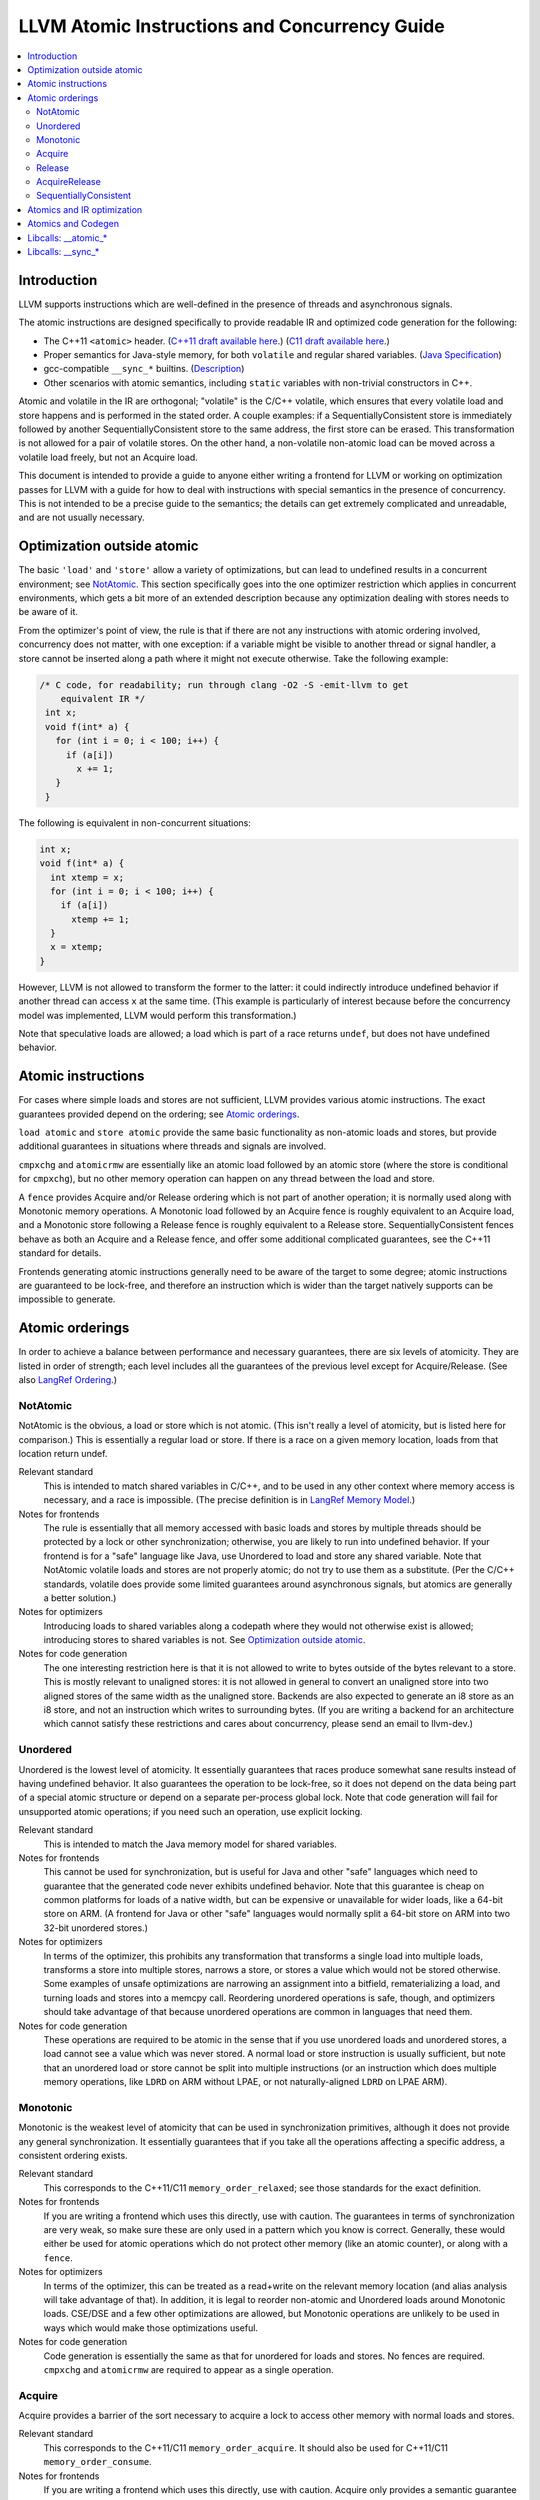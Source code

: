 ==============================================
LLVM Atomic Instructions and Concurrency Guide
==============================================

.. contents::
   :local:

Introduction
============

LLVM supports instructions which are well-defined in the presence of threads and
asynchronous signals.

The atomic instructions are designed specifically to provide readable IR and
optimized code generation for the following:

* The C++11 ``<atomic>`` header.  (`C++11 draft available here
  <http://www.open-std.org/jtc1/sc22/wg21/>`_.) (`C11 draft available here
  <http://www.open-std.org/jtc1/sc22/wg14/>`_.)

* Proper semantics for Java-style memory, for both ``volatile`` and regular
  shared variables. (`Java Specification
  <http://docs.oracle.com/javase/specs/jls/se8/html/jls-17.html>`_)

* gcc-compatible ``__sync_*`` builtins. (`Description
  <https://gcc.gnu.org/onlinedocs/gcc/_005f_005fsync-Builtins.html>`_)

* Other scenarios with atomic semantics, including ``static`` variables with
  non-trivial constructors in C++.

Atomic and volatile in the IR are orthogonal; "volatile" is the C/C++ volatile,
which ensures that every volatile load and store happens and is performed in the
stated order.  A couple examples: if a SequentiallyConsistent store is
immediately followed by another SequentiallyConsistent store to the same
address, the first store can be erased. This transformation is not allowed for a
pair of volatile stores. On the other hand, a non-volatile non-atomic load can
be moved across a volatile load freely, but not an Acquire load.

This document is intended to provide a guide to anyone either writing a frontend
for LLVM or working on optimization passes for LLVM with a guide for how to deal
with instructions with special semantics in the presence of concurrency.  This
is not intended to be a precise guide to the semantics; the details can get
extremely complicated and unreadable, and are not usually necessary.

.. _Optimization outside atomic:

Optimization outside atomic
===========================

The basic ``'load'`` and ``'store'`` allow a variety of optimizations, but can
lead to undefined results in a concurrent environment; see `NotAtomic`_. This
section specifically goes into the one optimizer restriction which applies in
concurrent environments, which gets a bit more of an extended description
because any optimization dealing with stores needs to be aware of it.

From the optimizer's point of view, the rule is that if there are not any
instructions with atomic ordering involved, concurrency does not matter, with
one exception: if a variable might be visible to another thread or signal
handler, a store cannot be inserted along a path where it might not execute
otherwise.  Take the following example:

.. code-block:: c

 /* C code, for readability; run through clang -O2 -S -emit-llvm to get
     equivalent IR */
  int x;
  void f(int* a) {
    for (int i = 0; i < 100; i++) {
      if (a[i])
        x += 1;
    }
  }

The following is equivalent in non-concurrent situations:

.. code-block:: c

  int x;
  void f(int* a) {
    int xtemp = x;
    for (int i = 0; i < 100; i++) {
      if (a[i])
        xtemp += 1;
    }
    x = xtemp;
  }

However, LLVM is not allowed to transform the former to the latter: it could
indirectly introduce undefined behavior if another thread can access ``x`` at
the same time. (This example is particularly of interest because before the
concurrency model was implemented, LLVM would perform this transformation.)

Note that speculative loads are allowed; a load which is part of a race returns
``undef``, but does not have undefined behavior.

Atomic instructions
===================

For cases where simple loads and stores are not sufficient, LLVM provides
various atomic instructions. The exact guarantees provided depend on the
ordering; see `Atomic orderings`_.

``load atomic`` and ``store atomic`` provide the same basic functionality as
non-atomic loads and stores, but provide additional guarantees in situations
where threads and signals are involved.

``cmpxchg`` and ``atomicrmw`` are essentially like an atomic load followed by an
atomic store (where the store is conditional for ``cmpxchg``), but no other
memory operation can happen on any thread between the load and store.

A ``fence`` provides Acquire and/or Release ordering which is not part of
another operation; it is normally used along with Monotonic memory operations.
A Monotonic load followed by an Acquire fence is roughly equivalent to an
Acquire load, and a Monotonic store following a Release fence is roughly
equivalent to a Release store. SequentiallyConsistent fences behave as both
an Acquire and a Release fence, and offer some additional complicated
guarantees, see the C++11 standard for details.

Frontends generating atomic instructions generally need to be aware of the
target to some degree; atomic instructions are guaranteed to be lock-free, and
therefore an instruction which is wider than the target natively supports can be
impossible to generate.

.. _Atomic orderings:

Atomic orderings
================

In order to achieve a balance between performance and necessary guarantees,
there are six levels of atomicity. They are listed in order of strength; each
level includes all the guarantees of the previous level except for
Acquire/Release. (See also `LangRef Ordering <LangRef.html#ordering>`_.)

.. _NotAtomic:

NotAtomic
---------

NotAtomic is the obvious, a load or store which is not atomic. (This isn't
really a level of atomicity, but is listed here for comparison.) This is
essentially a regular load or store. If there is a race on a given memory
location, loads from that location return undef.

Relevant standard
  This is intended to match shared variables in C/C++, and to be used in any
  other context where memory access is necessary, and a race is impossible. (The
  precise definition is in `LangRef Memory Model <LangRef.html#memmodel>`_.)

Notes for frontends
  The rule is essentially that all memory accessed with basic loads and stores
  by multiple threads should be protected by a lock or other synchronization;
  otherwise, you are likely to run into undefined behavior. If your frontend is
  for a "safe" language like Java, use Unordered to load and store any shared
  variable.  Note that NotAtomic volatile loads and stores are not properly
  atomic; do not try to use them as a substitute. (Per the C/C++ standards,
  volatile does provide some limited guarantees around asynchronous signals, but
  atomics are generally a better solution.)

Notes for optimizers
  Introducing loads to shared variables along a codepath where they would not
  otherwise exist is allowed; introducing stores to shared variables is not. See
  `Optimization outside atomic`_.

Notes for code generation
  The one interesting restriction here is that it is not allowed to write to
  bytes outside of the bytes relevant to a store.  This is mostly relevant to
  unaligned stores: it is not allowed in general to convert an unaligned store
  into two aligned stores of the same width as the unaligned store. Backends are
  also expected to generate an i8 store as an i8 store, and not an instruction
  which writes to surrounding bytes.  (If you are writing a backend for an
  architecture which cannot satisfy these restrictions and cares about
  concurrency, please send an email to llvm-dev.)

Unordered
---------

Unordered is the lowest level of atomicity. It essentially guarantees that races
produce somewhat sane results instead of having undefined behavior.  It also
guarantees the operation to be lock-free, so it does not depend on the data
being part of a special atomic structure or depend on a separate per-process
global lock.  Note that code generation will fail for unsupported atomic
operations; if you need such an operation, use explicit locking.

Relevant standard
  This is intended to match the Java memory model for shared variables.

Notes for frontends
  This cannot be used for synchronization, but is useful for Java and other
  "safe" languages which need to guarantee that the generated code never
  exhibits undefined behavior. Note that this guarantee is cheap on common
  platforms for loads of a native width, but can be expensive or unavailable for
  wider loads, like a 64-bit store on ARM. (A frontend for Java or other "safe"
  languages would normally split a 64-bit store on ARM into two 32-bit unordered
  stores.)

Notes for optimizers
  In terms of the optimizer, this prohibits any transformation that transforms a
  single load into multiple loads, transforms a store into multiple stores,
  narrows a store, or stores a value which would not be stored otherwise.  Some
  examples of unsafe optimizations are narrowing an assignment into a bitfield,
  rematerializing a load, and turning loads and stores into a memcpy
  call. Reordering unordered operations is safe, though, and optimizers should
  take advantage of that because unordered operations are common in languages
  that need them.

Notes for code generation
  These operations are required to be atomic in the sense that if you use
  unordered loads and unordered stores, a load cannot see a value which was
  never stored.  A normal load or store instruction is usually sufficient, but
  note that an unordered load or store cannot be split into multiple
  instructions (or an instruction which does multiple memory operations, like
  ``LDRD`` on ARM without LPAE, or not naturally-aligned ``LDRD`` on LPAE ARM).

Monotonic
---------

Monotonic is the weakest level of atomicity that can be used in synchronization
primitives, although it does not provide any general synchronization. It
essentially guarantees that if you take all the operations affecting a specific
address, a consistent ordering exists.

Relevant standard
  This corresponds to the C++11/C11 ``memory_order_relaxed``; see those
  standards for the exact definition.

Notes for frontends
  If you are writing a frontend which uses this directly, use with caution.  The
  guarantees in terms of synchronization are very weak, so make sure these are
  only used in a pattern which you know is correct.  Generally, these would
  either be used for atomic operations which do not protect other memory (like
  an atomic counter), or along with a ``fence``.

Notes for optimizers
  In terms of the optimizer, this can be treated as a read+write on the relevant
  memory location (and alias analysis will take advantage of that). In addition,
  it is legal to reorder non-atomic and Unordered loads around Monotonic
  loads. CSE/DSE and a few other optimizations are allowed, but Monotonic
  operations are unlikely to be used in ways which would make those
  optimizations useful.

Notes for code generation
  Code generation is essentially the same as that for unordered for loads and
  stores.  No fences are required.  ``cmpxchg`` and ``atomicrmw`` are required
  to appear as a single operation.

Acquire
-------

Acquire provides a barrier of the sort necessary to acquire a lock to access
other memory with normal loads and stores.

Relevant standard
  This corresponds to the C++11/C11 ``memory_order_acquire``. It should also be
  used for C++11/C11 ``memory_order_consume``.

Notes for frontends
  If you are writing a frontend which uses this directly, use with caution.
  Acquire only provides a semantic guarantee when paired with a Release
  operation.

Notes for optimizers
  Optimizers not aware of atomics can treat this like a nothrow call.  It is
  also possible to move stores from before an Acquire load or read-modify-write
  operation to after it, and move non-Acquire loads from before an Acquire
  operation to after it.

Notes for code generation
  Architectures with weak memory ordering (essentially everything relevant today
  except x86 and SPARC) require some sort of fence to maintain the Acquire
  semantics.  The precise fences required varies widely by architecture, but for
  a simple implementation, most architectures provide a barrier which is strong
  enough for everything (``dmb`` on ARM, ``sync`` on PowerPC, etc.).  Putting
  such a fence after the equivalent Monotonic operation is sufficient to
  maintain Acquire semantics for a memory operation.

Release
-------

Release is similar to Acquire, but with a barrier of the sort necessary to
release a lock.

Relevant standard
  This corresponds to the C++11/C11 ``memory_order_release``.

Notes for frontends
  If you are writing a frontend which uses this directly, use with caution.
  Release only provides a semantic guarantee when paired with a Acquire
  operation.

Notes for optimizers
  Optimizers not aware of atomics can treat this like a nothrow call.  It is
  also possible to move loads from after a Release store or read-modify-write
  operation to before it, and move non-Release stores from after an Release
  operation to before it.

Notes for code generation
  See the section on Acquire; a fence before the relevant operation is usually
  sufficient for Release. Note that a store-store fence is not sufficient to
  implement Release semantics; store-store fences are generally not exposed to
  IR because they are extremely difficult to use correctly.

AcquireRelease
--------------

AcquireRelease (``acq_rel`` in IR) provides both an Acquire and a Release
barrier (for fences and operations which both read and write memory).

Relevant standard
  This corresponds to the C++11/C11 ``memory_order_acq_rel``.

Notes for frontends
  If you are writing a frontend which uses this directly, use with caution.
  Acquire only provides a semantic guarantee when paired with a Release
  operation, and vice versa.

Notes for optimizers
  In general, optimizers should treat this like a nothrow call; the possible
  optimizations are usually not interesting.

Notes for code generation
  This operation has Acquire and Release semantics; see the sections on Acquire
  and Release.

SequentiallyConsistent
----------------------

SequentiallyConsistent (``seq_cst`` in IR) provides Acquire semantics for loads
and Release semantics for stores. Additionally, it guarantees that a total
ordering exists between all SequentiallyConsistent operations.

Relevant standard
  This corresponds to the C++11/C11 ``memory_order_seq_cst``, Java volatile, and
  the gcc-compatible ``__sync_*`` builtins which do not specify otherwise.

Notes for frontends
  If a frontend is exposing atomic operations, these are much easier to reason
  about for the programmer than other kinds of operations, and using them is
  generally a practical performance tradeoff.

Notes for optimizers
  Optimizers not aware of atomics can treat this like a nothrow call.  For
  SequentiallyConsistent loads and stores, the same reorderings are allowed as
  for Acquire loads and Release stores, except that SequentiallyConsistent
  operations may not be reordered.

Notes for code generation
  SequentiallyConsistent loads minimally require the same barriers as Acquire
  operations and SequentiallyConsistent stores require Release
  barriers. Additionally, the code generator must enforce ordering between
  SequentiallyConsistent stores followed by SequentiallyConsistent loads. This
  is usually done by emitting either a full fence before the loads or a full
  fence after the stores; which is preferred varies by architecture.

Atomics and IR optimization
===========================

Predicates for optimizer writers to query:

* ``isSimple()``: A load or store which is not volatile or atomic.  This is
  what, for example, memcpyopt would check for operations it might transform.

* ``isUnordered()``: A load or store which is not volatile and at most
  Unordered. This would be checked, for example, by LICM before hoisting an
  operation.

* ``mayReadFromMemory()``/``mayWriteToMemory()``: Existing predicate, but note
  that they return true for any operation which is volatile or at least
  Monotonic.

* ``isStrongerThan`` / ``isAtLeastOrStrongerThan``: These are predicates on
  orderings. They can be useful for passes that are aware of atomics, for
  example to do DSE across a single atomic access, but not across a
  release-acquire pair (see MemoryDependencyAnalysis for an example of this)

* Alias analysis: Note that AA will return ModRef for anything Acquire or
  Release, and for the address accessed by any Monotonic operation.

To support optimizing around atomic operations, make sure you are using the
right predicates; everything should work if that is done.  If your pass should
optimize some atomic operations (Unordered operations in particular), make sure
it doesn't replace an atomic load or store with a non-atomic operation.

Some examples of how optimizations interact with various kinds of atomic
operations:

* ``memcpyopt``: An atomic operation cannot be optimized into part of a
  memcpy/memset, including unordered loads/stores.  It can pull operations
  across some atomic operations.

* LICM: Unordered loads/stores can be moved out of a loop.  It just treats
  monotonic operations like a read+write to a memory location, and anything
  stricter than that like a nothrow call.

* DSE: Unordered stores can be DSE'ed like normal stores.  Monotonic stores can
  be DSE'ed in some cases, but it's tricky to reason about, and not especially
  important. It is possible in some case for DSE to operate across a stronger
  atomic operation, but it is fairly tricky. DSE delegates this reasoning to
  MemoryDependencyAnalysis (which is also used by other passes like GVN).

* Folding a load: Any atomic load from a constant global can be constant-folded,
  because it cannot be observed.  Similar reasoning allows sroa with
  atomic loads and stores.

Atomics and Codegen
===================

Atomic operations are represented in the SelectionDAG with ``ATOMIC_*`` opcodes.
On architectures which use barrier instructions for all atomic ordering (like
ARM), appropriate fences can be emitted by the AtomicExpand Codegen pass if
``setInsertFencesForAtomic()`` was used.

The MachineMemOperand for all atomic operations is currently marked as volatile;
this is not correct in the IR sense of volatile, but CodeGen handles anything
marked volatile very conservatively.  This should get fixed at some point.

One very important property of the atomic operations is that if your backend
supports any inline lock-free atomic operations of a given size, you should
support *ALL* operations of that size in a lock-free manner.

When the target implements atomic ``cmpxchg`` or LL/SC instructions (as most do)
this is trivial: all the other operations can be implemented on top of those
primitives. However, on many older CPUs (e.g. ARMv5, SparcV8, Intel 80386) there
are atomic load and store instructions, but no ``cmpxchg`` or LL/SC. As it is
invalid to implement ``atomic load`` using the native instruction, but
``cmpxchg`` using a library call to a function that uses a mutex, ``atomic
load`` must *also* expand to a library call on such architectures, so that it
can remain atomic with regards to a simultaneous ``cmpxchg``, by using the same
mutex.

AtomicExpandPass can help with that: it will expand all atomic operations to the
proper ``__atomic_*`` libcalls for any size above the maximum set by
``setMaxAtomicSizeInBitsSupported`` (which defaults to 0).

On x86, all atomic loads generate a ``MOV``. SequentiallyConsistent stores
generate an ``XCHG``, other stores generate a ``MOV``. SequentiallyConsistent
fences generate an ``MFENCE``, other fences do not cause any code to be
generated.  ``cmpxchg`` uses the ``LOCK CMPXCHG`` instruction.  ``atomicrmw xchg``
uses ``XCHG``, ``atomicrmw add`` and ``atomicrmw sub`` use ``XADD``, and all
other ``atomicrmw`` operations generate a loop with ``LOCK CMPXCHG``.  Depending
on the users of the result, some ``atomicrmw`` operations can be translated into
operations like ``LOCK AND``, but that does not work in general.

On ARM (before v8), MIPS, and many other RISC architectures, Acquire, Release,
and SequentiallyConsistent semantics require barrier instructions for every such
operation. Loads and stores generate normal instructions.  ``cmpxchg`` and
``atomicrmw`` can be represented using a loop with LL/SC-style instructions
which take some sort of exclusive lock on a cache line (``LDREX`` and ``STREX``
on ARM, etc.).

It is often easiest for backends to use AtomicExpandPass to lower some of the
atomic constructs. Here are some lowerings it can do:

* cmpxchg -> loop with load-linked/store-conditional
  by overriding ``shouldExpandAtomicCmpXchgInIR()``, ``emitLoadLinked()``,
  ``emitStoreConditional()``
* large loads/stores -> ll-sc/cmpxchg
  by overriding ``shouldExpandAtomicStoreInIR()``/``shouldExpandAtomicLoadInIR()``
* strong atomic accesses -> monotonic accesses + fences by overriding
  ``shouldInsertFencesForAtomic()``, ``emitLeadingFence()``, and
  ``emitTrailingFence()``
* atomic rmw -> loop with cmpxchg or load-linked/store-conditional
  by overriding ``expandAtomicRMWInIR()``
* expansion to __atomic_* libcalls for unsupported sizes.

For an example of all of these, look at the ARM backend.

Libcalls: __atomic_*
====================

There are two kinds of atomic library calls that are generated by LLVM. Please
note that both sets of library functions somewhat confusingly share the names of
builtin functions defined by clang. Despite this, the library functions are
not directly related to the builtins: it is *not* the case that ``__atomic_*``
builtins lower to ``__atomic_*`` library calls and ``__sync_*`` builtins lower
to ``__sync_*`` library calls.

The first set of library functions are named ``__atomic_*``. This set has been
"standardized" by GCC, and is described below. (See also `GCC's documentation
<https://gcc.gnu.org/wiki/Atomic/GCCMM/LIbrary>`_)

LLVM's AtomicExpandPass will translate atomic operations on data sizes above
``MaxAtomicSizeInBitsSupported`` into calls to these functions.

There are four generic functions, which can be called with data of any size or
alignment::

   void __atomic_load(size_t size, void *ptr, void *ret, int ordering)
   void __atomic_store(size_t size, void *ptr, void *val, int ordering)
   void __atomic_exchange(size_t size, void *ptr, void *val, void *ret, int ordering)
   bool __atomic_compare_exchange(size_t size, void *ptr, void *expected, void *desired, int success_order, int failure_order)

There are also size-specialized versions of the above functions, which can only
be used with *naturally-aligned* pointers of the appropriate size. In the
signatures below, "N" is one of 1, 2, 4, 8, and 16, and "iN" is the appropriate
integer type of that size; if no such integer type exists, the specialization
cannot be used::

   iN __atomic_load_N(iN *ptr, iN val, int ordering)
   void __atomic_store_N(iN *ptr, iN val, int ordering)
   iN __atomic_exchange_N(iN *ptr, iN val, int ordering)
   bool __atomic_compare_exchange_N(iN *ptr, iN *expected, iN desired, int success_order, int failure_order)

Finally there are some read-modify-write functions, which are only available in
the size-specific variants (any other sizes use a ``__atomic_compare_exchange``
loop)::

   iN __atomic_fetch_add_N(iN *ptr, iN val, int ordering)
   iN __atomic_fetch_sub_N(iN *ptr, iN val, int ordering)
   iN __atomic_fetch_and_N(iN *ptr, iN val, int ordering)
   iN __atomic_fetch_or_N(iN *ptr, iN val, int ordering)
   iN __atomic_fetch_xor_N(iN *ptr, iN val, int ordering)
   iN __atomic_fetch_nand_N(iN *ptr, iN val, int ordering)

This set of library functions have some interesting implementation requirements
to take note of:

- They support all sizes and alignments -- including those which cannot be
  implemented natively on any existing hardware. Therefore, they will certainly
  use mutexes in for some sizes/alignments.

- As a consequence, they cannot be shipped in a statically linked
  compiler-support library, as they have state which must be shared amongst all
  DSOs loaded in the program. They must be provided in a shared library used by
  all objects.

- The set of atomic sizes supported lock-free must be a superset of the sizes
  any compiler can emit. That is: if a new compiler introduces support for
  inline-lock-free atomics of size N, the ``__atomic_*`` functions must also have a
  lock-free implementation for size N. This is a requirement so that code
  produced by an old compiler (which will have called the ``__atomic_*`` function)
  interoperates with code produced by the new compiler (which will use native
  the atomic instruction).

Note that it's possible to write an entirely target-independent implementation
of these library functions by using the compiler atomic builtins themselves to
implement the operations on naturally-aligned pointers of supported sizes, and a
generic mutex implementation otherwise.

Libcalls: __sync_*
==================

Some targets or OS/target combinations can support lock-free atomics, but for
various reasons, it is not practical to emit the instructions inline.

There's two typical examples of this.

Some CPUs support multiple instruction sets which can be swiched back and forth
on function-call boundaries. For example, MIPS supports the MIPS16 ISA, which
has a smaller instruction encoding than the usual MIPS32 ISA. ARM, similarly,
has the Thumb ISA. In MIPS16 and earlier versions of Thumb, the atomic
instructions are not encodable. However, those instructions are available via a
function call to a function with the longer encoding.

Additionally, a few OS/target pairs provide kernel-supported lock-free
atomics. ARM/Linux is an example of this: the kernel `provides
<https://www.kernel.org/doc/Documentation/arm/kernel_user_helpers.txt>`_ a
function which on older CPUs contains a "magically-restartable" atomic sequence
(which looks atomic so long as there's only one CPU), and contains actual atomic
instructions on newer multicore models. This sort of functionality can typically
be provided on any architecture, if all CPUs which are missing atomic
compare-and-swap support are uniprocessor (no SMP). This is almost always the
case. The only common architecture without that property is SPARC -- SPARCV8 SMP
systems were common, yet it doesn't support any sort of compare-and-swap
operation.

In either of these cases, the Target in LLVM can claim support for atomics of an
appropriate size, and then implement some subset of the operations via libcalls
to a ``__sync_*`` function. Such functions *must* not use locks in their
implementation, because unlike the ``__atomic_*`` routines used by
AtomicExpandPass, these may be mixed-and-matched with native instructions by the
target lowering.

Further, these routines do not need to be shared, as they are stateless. So,
there is no issue with having multiple copies included in one binary. Thus,
typically these routines are implemented by the statically-linked compiler
runtime support library.

LLVM will emit a call to an appropriate ``__sync_*`` routine if the target
ISelLowering code has set the corresponding ``ATOMIC_CMPXCHG``, ``ATOMIC_SWAP``,
or ``ATOMIC_LOAD_*`` operation to "Expand", and if it has opted-into the
availablity of those library functions via a call to ``initSyncLibcalls()``.

The full set of functions that may be called by LLVM is (for ``N`` being 1, 2,
4, 8, or 16)::

  iN __sync_val_compare_and_swap_N(iN *ptr, iN expected, iN desired)
  iN __sync_lock_test_and_set_N(iN *ptr, iN val)
  iN __sync_fetch_and_add_N(iN *ptr, iN val)
  iN __sync_fetch_and_sub_N(iN *ptr, iN val)
  iN __sync_fetch_and_and_N(iN *ptr, iN val)
  iN __sync_fetch_and_or_N(iN *ptr, iN val)
  iN __sync_fetch_and_xor_N(iN *ptr, iN val)
  iN __sync_fetch_and_nand_N(iN *ptr, iN val)
  iN __sync_fetch_and_max_N(iN *ptr, iN val)
  iN __sync_fetch_and_umax_N(iN *ptr, iN val)
  iN __sync_fetch_and_min_N(iN *ptr, iN val)
  iN __sync_fetch_and_umin_N(iN *ptr, iN val)

This list doesn't include any function for atomic load or store; all known
architectures support atomic loads and stores directly (possibly by emitting a
fence on either side of a normal load or store.)

There's also, somewhat separately, the possibility to lower ``ATOMIC_FENCE`` to
``__sync_synchronize()``. This may happen or not happen independent of all the
above, controlled purely by ``setOperationAction(ISD::ATOMIC_FENCE, ...)``.
